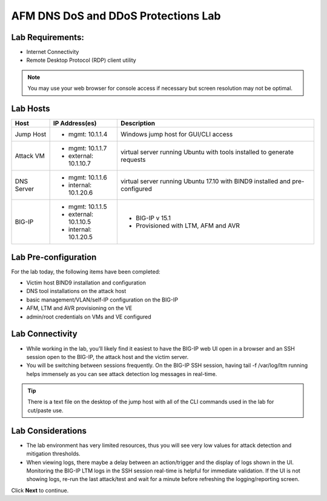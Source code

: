 AFM DNS DoS and DDoS Protections Lab
====================================

Lab Requirements:
-----------------

- Internet Connectivity
- Remote Desktop Protocol (RDP) client utility 

.. note:: You may use your web browser for console access if necessary but screen resolution may not be optimal.

Lab Hosts
---------

+----------------+------------------------------+------------------------------------------+
| **Host**       |  **IP Address(es)**          | **Description**                          |
+----------------+------------------------------+------------------------------------------+
| Jump Host      |  - mgmt: 10.1.1.4            | Windows jump host for GUI/CLI access     |
+----------------+------------------------------+------------------------------------------+
| Attack VM      |  - mgmt: 10.1.1.7            | virtual server running Ubuntu with tools |
|                |  - external: 10.1.10.7       | installed to generate requests           |
+----------------+------------------------------+------------------------------------------+
| DNS Server     |  - mgmt: 10.1.1.6            | virtual server running Ubuntu 17.10 with |
|                |  - internal: 10.1.20.6       | BIND9 installed and pre-configured       |
+----------------+------------------------------+------------------------------------------+
| BIG-IP         |  - mgmt: 10.1.1.5            | - BIG-IP v 15.1                          |
|                |  - external: 10.1.10.5       | - Provisioned with LTM, AFM and AVR      |
|                |  - internal: 10.1.20.5       |                                          |
+----------------+------------------------------+------------------------------------------+

Lab Pre-configuration
---------------------

For the lab today, the following items have been completed:

- Victim host BIND9 installation and configuration
- DNS tool installations on the attack host
- basic management/VLAN/self-IP configuration on the BIG-IP
- AFM, LTM and AVR provisioning on the VE
- admin/root credentials on VMs and VE configured

Lab Connectivity
----------------

- While working in the lab, you’ll likely find it easiest to have the BIG-IP web UI open 
  in a browser and an SSH session open to the BIG-IP, the attack host and the victim server. 
- You will be switching between sessions frequently. On the BIG-IP SSH session, having 
  tail -f /var/log/ltm running helps immensely as you can see attack detection log 
  messages in real-time.

.. tip:: There is a text file on the desktop of the jump host with all of the CLI commands used in the lab for cut/paste use.

Lab Considerations
------------------

- The lab environment has very limited resources, thus you will see very low values for attack detection and mitigation thresholds.
- When viewing logs, there maybe a delay between an action/trigger and the display of logs shown in the UI. Monitoring the BIG-IP LTM logs in the SSH session real-time is helpful for immediate validation. If the UI is not showing logs, re-run the last attack/test and wait for a minute before refreshing the logging/reporting screen.

Click **Next** to continue.